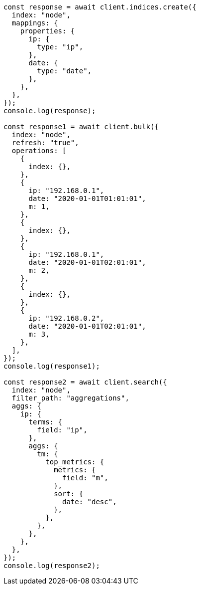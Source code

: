 // This file is autogenerated, DO NOT EDIT
// Use `node scripts/generate-docs-examples.js` to generate the docs examples

[source, js]
----
const response = await client.indices.create({
  index: "node",
  mappings: {
    properties: {
      ip: {
        type: "ip",
      },
      date: {
        type: "date",
      },
    },
  },
});
console.log(response);

const response1 = await client.bulk({
  index: "node",
  refresh: "true",
  operations: [
    {
      index: {},
    },
    {
      ip: "192.168.0.1",
      date: "2020-01-01T01:01:01",
      m: 1,
    },
    {
      index: {},
    },
    {
      ip: "192.168.0.1",
      date: "2020-01-01T02:01:01",
      m: 2,
    },
    {
      index: {},
    },
    {
      ip: "192.168.0.2",
      date: "2020-01-01T02:01:01",
      m: 3,
    },
  ],
});
console.log(response1);

const response2 = await client.search({
  index: "node",
  filter_path: "aggregations",
  aggs: {
    ip: {
      terms: {
        field: "ip",
      },
      aggs: {
        tm: {
          top_metrics: {
            metrics: {
              field: "m",
            },
            sort: {
              date: "desc",
            },
          },
        },
      },
    },
  },
});
console.log(response2);
----
